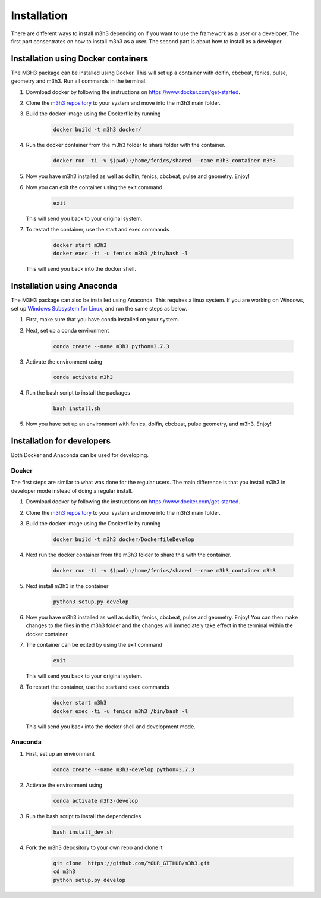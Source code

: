 *****************
Installation
*****************
There are different ways to install m3h3 depending on if you want to use the 
framework as a user or a developer. The first part consentrates on how to install 
m3h3 as a user. The second part is about how to install as a developer. 

=====================================
Installation using Docker containers
=====================================
The M3H3 package can be installed using Docker. This will set up a container 
with dolfin, cbcbeat, fenics, pulse, geometry and m3h3. Run all commands in the 
terminal. 

#. Download docker by following the instructions on https://www.docker.com/get-started.

#. Clone the `m3h3 repository <https://github.com/MartinKHovden/m3h3>`_ to your system 
   and move into the m3h3 main folder. 

#. Build the docker image using the Dockerfile by running

    .. code-block:: python 

        docker build -t m3h3 docker/

#. Run the docker container from the m3h3 folder to share folder with the container.
    
    .. code-block:: python 

        docker run -ti -v $(pwd):/home/fenics/shared --name m3h3_container m3h3

#. Now you have m3h3 installed as well as dolfin, fenics, cbcbeat, pulse and geometry. Enjoy!

#. Now you can exit the container using the exit command 

    .. code-block:: python 

        exit 

   This will send you back to your original system. 

#. To restart the container, use the start and exec commands

    .. code-block:: python 

        docker start m3h3 
        docker exec -ti -u fenics m3h3 /bin/bash -l
   
   This will send you back into the docker shell. 
    
    
======================================
Installation using Anaconda
======================================
The M3H3 package can also be installed using Anaconda. This requires 
a linux system. If you are working on Windows, set up `Windows Subsystem 
for Linux <https://docs.microsoft.com/en-us/windows/wsl/wsl2-index>`_, and run the same steps as below. 

#. First, make sure that you have conda installed on your system. 

#. Next, set up a conda environment 

    .. code-block:: python 

        conda create --name m3h3 python=3.7.3

#. Activate the environment using 

    .. code-block:: python 

        conda activate m3h3 
    
#. Run the bash script to install the packages 

    .. code-block:: python 

        bash install.sh 

#. Now you have set up an environment with fenics, dolfin, cbcbeat, pulse 
   geometry, and m3h3. Enjoy! 

==================================
Installation for developers 
==================================
Both Docker and Anaconda can be used for developing.

Docker 
++++++++++

The first steps are similar to what was done for the regular users. The main 
difference is that you install m3h3 in developer mode instead of 
doing a regular install. 

#. Download docker by following the instructions on https://www.docker.com/get-started. 

#. Clone the `m3h3 repository <https://github.com/MartinKHovden/m3h3>`_ to your system 
   and move into the m3h3 main folder. 

#. Build the docker image using the Dockerfile by running

    .. code-block:: python 

        docker build -t m3h3 docker/DockerfileDevelop

#. Next run the docker container from the m3h3 folder to share this with the container.
    
    .. code-block:: python 

        docker run -ti -v $(pwd):/home/fenics/shared --name m3h3_container m3h3

#. Next install m3h3 in the container 

    .. code-block:: python 

        python3 setup.py develop

#. Now you have m3h3 installed as well as dolfin, fenics, cbcbeat, pulse and geometry. Enjoy!
   You can then make changes to the files in the m3h3 folder and the changes will immediately 
   take effect in the terminal within the docker container. 

#. The container can be exited by using the exit command  

    .. code-block:: python 

        exit 

   This will send you back to your original system. 

#. To restart the container, use the start and exec commands 

    .. code-block:: python 

        docker start m3h3 
        docker exec -ti -u fenics m3h3 /bin/bash -l
   
   This will send you back into the docker shell and development mode. 


Anaconda 
++++++++++++
#. First, set up an environment

    .. code-block:: python 

        conda create --name m3h3-develop python=3.7.3
    
#. Activate the environment using 

    .. code-block:: python 

        conda activate m3h3-develop 

#. Run the bash script to install the dependencies

    .. code-block:: python 

        bash install_dev.sh 

#. Fork the m3h3 depository to your own repo and clone it  

    .. code-block:: python 

        git clone  https://github.com/YOUR_GITHUB/m3h3.git
        cd m3h3 
        python setup.py develop 